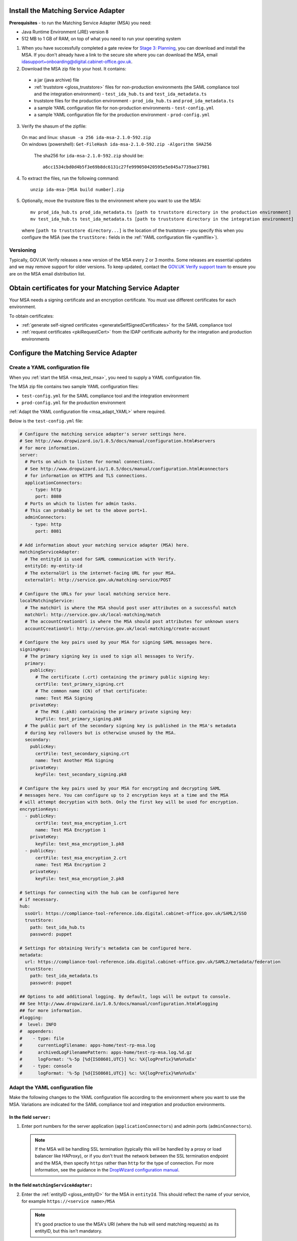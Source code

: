 .. _msaUse:

.. _msa_install_msa:

Install the Matching Service Adapter
======================================

**Prerequisites** - to run the Matching Service Adapter (MSA) you need:

* Java Runtime Environment (JRE) version 8
* 512 MB to 1 GB of RAM, on top of what you need to run your operating system

1. When you have successfully completed a gate review for `Stage 3: Planning <http://alphagov.github.io/identity-assurance-documentation/stage3/Stage3.html>`_, you can download and install the MSA. If you don't already have a link to the secure site where you can download the MSA, email `idasupport+onboarding@digital.cabinet-office.gov.uk <mailto:idasupport+onboarding@digital.cabinet-office.gov.uk>`_.

2. Download the MSA zip file to your host. It contains:

 * a jar (java archive) file
 * :ref:`truststore <gloss_truststore>` files for non-production environments (the SAML compliance tool and the integration environment) - ``test_ida_hub.ts`` and ``test_ida_metadata.ts``
 * truststore files for the production environment - ``prod_ida_hub.ts`` and ``prod_ida_metadata.ts``
 * a sample YAML configuration file for non-production environments  - ``test-config.yml``
 * a sample YAML configuration file for the production environment  - ``prod-config.yml``

3. Verify the shasum of the zipfile::

  | On mac and linux: ``shasum -a 256 ida-msa-2.1.0-592.zip``
  | On windows (powershell): ``Get-FileHash ida-msa-2.1.0-592.zip -Algorithm SHA256``

   The sha256 for ``ida-msa-2.1.0-592.zip`` should be::

    a6cc1534cbd0d4b5f3e69b8dc6131c27fe999050420595e5e845a7739ae37981

4. To extract the files, run the following command::

    unzip ida-msa-[MSA build number].zip

5. Optionally, move the truststore files to the environment where you want to use the MSA::

    mv prod_ida_hub.ts prod_ida_metadata.ts [path to truststore directory in the production environment]
    mv test_ida_hub.ts test_ida_metadata.ts [path to truststore directory in the integration environment]

 where ``[path to truststore directory...]`` is the location of the truststore – you specify this when you configure the MSA (see the ``trustStore:`` fields in the :ref:`YAML configuration file <yamlfile>`).


Versioning
-----------

Typically, GOV.UK Verify releases a new version of the MSA every 2 or 3 months. Some releases are essential updates and we may remove support for older versions. To keep updated, contact the `GOV.UK Verify support team <mailto:idasupport+onboarding@digital.cabinet-office.gov.uk>`_ to ensure you are on the MSA email distribution list.


.. _msa_certs:

Obtain certificates for your Matching Service Adapter
=======================================================
Your MSA needs a signing certificate and an encryption certificate. You must use different certificates for each environment.

To obtain certificates:

* :ref:`generate self-signed certificates <generateSelfSignedCertificates>` for the SAML compliance tool
* :ref:`request certificates <pkiRequestCert>` from the IDAP certificate authority for the integration and production environments


.. _ConfigureMSA:

Configure the Matching Service Adapter
==============================================

Create a YAML configuration file
-------------------------------------

When you :ref:`start the MSA <msa_test_msa>`, you need to supply a YAML configuration file.

The MSA zip file contains two sample YAML configuration files: 

* ``test-config.yml`` for the SAML compliance tool and the integration environment
* ``prod-config.yml`` for the production environment 

:ref:`Adapt the YAML configuration file <msa_adapt_YAML>` where required. 



Below is the ``test-config.yml`` file:

.. _yamlfile:

.. code-block:: yaml

    # Configure the matching service adapter's server settings here.
    # See http://www.dropwizard.io/1.0.5/docs/manual/configuration.html#servers 
    # for more information.
    server:
      # Ports on which to listen for normal connections.
      # See http://www.dropwizard.io/1.0.5/docs/manual/configuration.html#connectors
      # for information on HTTPS and TLS connections.
      applicationConnectors:
        - type: http
          port: 8080
      # Ports on which to listen for admin tasks.
      # This can probably be set to the above port+1.
      adminConnectors:
        - type: http
          port: 8081

    # Add information about your matching service adapter (MSA) here.
    matchingServiceAdapter:
      # The entityId is used for SAML communication with Verify.
      entityId: my-entity-id
      # The externalUrl is the internet-facing URL for your MSA.
      externalUrl: http://service.gov.uk/matching-service/POST

    # Configure the URLs for your local matching service here.
    localMatchingService:
      # The matchUrl is where the MSA should post user attributes on a successful match
      matchUrl: http://service.gov.uk/local-matching/match
      # The accountCreationUrl is where the MSA should post attributes for unknown users
      accountCreationUrl: http://service.gov.uk/local-matching/create-account

    # Configure the key pairs used by your MSA for signing SAML messages here.
    signingKeys:
      # The primary signing key is used to sign all messages to Verify.
      primary:
        publicKey:
          # The certificate (.crt) containing the primary public signing key:
          certFile: test_primary_signing.crt
          # The common name (CN) of that certificate:
          name: Test MSA Signing
        privateKey:
          # The PK8 (.pk8) containing the primary private signing key:
          keyFile: test_primary_signing.pk8
      # The public part of the secondary signing key is published in the MSA's metadata 
      # during key rollovers but is otherwise unused by the MSA.
      secondary:
        publicKey:
          certFile: test_secondary_signing.crt
          name: Test Another MSA Signing
        privateKey:
          keyFile: test_secondary_signing.pk8

    # Configure the key pairs used by your MSA for encrypting and decrypting SAML
    # messages here. You can configure up to 2 encryption keys at a time and the MSA
    # will attempt decryption with both. Only the first key will be used for encryption.
    encryptionKeys:
      - publicKey:
          certFile: test_msa_encryption_1.crt
          name: Test MSA Encryption 1
        privateKey:
          keyFile: test_msa_encryption_1.pk8
      - publicKey:
          certFile: test_msa_encryption_2.crt
          name: Test MSA Encryption 2
        privateKey:
          keyFile: test_msa_encryption_2.pk8

    # Settings for connecting with the hub can be configured here
    # if necessary.
    hub:
      ssoUrl: https://compliance-tool-reference.ida.digital.cabinet-office.gov.uk/SAML2/SSO
      trustStore:
        path: test_ida_hub.ts
        password: puppet

    # Settings for obtaining Verify's metadata can be configured here.
    metadata:
      url: https://compliance-tool-reference.ida.digital.cabinet-office.gov.uk/SAML2/metadata/federation
      trustStore:
        path: test_ida_metadata.ts
        password: puppet

    ## Options to add additional logging. By default, logs will be output to console.
    ## See http://www.dropwizard.io/1.0.5/docs/manual/configuration.html#logging
    ## for more information.
    #logging:
    #  level: INFO
    #  appenders:
    #    - type: file
    #      currentLogFilename: apps-home/test-rp-msa.log
    #      archivedLogFilenamePattern: apps-home/test-rp-msa.log.%d.gz
    #      logFormat: '%-5p [%d{ISO8601,UTC}] %c: %X{logPrefix}%m%n%xEx'
    #    - type: console
    #      logFormat: '%-5p [%d{ISO8601,UTC}] %c: %X{logPrefix}%m%n%xEx'


.. _msa_adapt_YAML:

Adapt the YAML configuration file
------------------------------------

Make the following changes to the YAML configuration file according to the environment where you want to use the MSA. Variations are indicated for the SAML compliance tool and integration and production environments.

In the field ``server:``
^^^^^^^^^^^^^^^^^^^^^^^^^^^^

1. Enter port numbers for the server application (``applicationConnectors``) and admin ports (``adminConnectors``).

 .. note:: If the MSA will be handling SSL termination (typically this will be handled by a proxy or load balancer like HAProxy), or if you don't trust the network between the SSL termination endpoint and the MSA, then specify ``https`` rather than ``http`` for the type of connection. For more information, see the guidance in the `DropWizard configuration manual <http://dropwizard.github.io/dropwizard/1.0.5/docs/manual/configuration.html#https>`_.

In the field ``matchingServiceAdapter:``
^^^^^^^^^^^^^^^^^^^^^^^^^^^^^^^^^^^^^^^^

2. Enter the :ref:`entityID <gloss_entityID>` for the MSA in ``entityId``. This should reflect the name of your service, for example ``https://<service name>/MSA``

  .. note:: It's good practice to use the MSA's URI (where the hub will send matching requests) as its entityID, but this isn't mandatory.

3. Enter the URI for your MSA in ``externalUrl:``

In the field ``localMatchingService:``
^^^^^^^^^^^^^^^^^^^^^^^^^^^^^^^^^^^^^^

4. Enter the URI for your local matching service in ``matchUrl:``

5. If you're creating new user accounts when a match isn't found (see :ref:`ms_cua`), enter the user account creation URI in ``accountCreationUrl:``

In the field ``signingKeys:``
^^^^^^^^^^^^^^^^^^^^^^^^^^^^^

6. Enter the paths of the primary SAML signing keys and certificates for your MSA in ``primary:``

 * for the compliance tool, :ref:`generate self-signed certificates <generateSelfSignedCertificates>`

 * you'll use different keys and certificates for the integration and production environments - see :ref:`pkiRequestCert`.

 .. note:: To convert a private key to PKCS#8 DER format, run the following command: ``openssl pkcs8 -topk8 -nocrypt -in server.key -out server.pk8 -outform DER``


In the field ``encryptionKeys:``
^^^^^^^^^^^^^^^^^^^^^^^^^^^^^^^^

7. Enter the paths and names of the encryption keys and certificates for your MSA in ``encryptionKeys``.  The names are used to identify the certificates in the metadata so should be meaningful and unique, for example, ``signing_1`` and ``encryption_1``.

In the field ``hub:``
^^^^^^^^^^^^^^^^^^^^^

8. In ``trustStore:`` ``path:`` , specify the path to your hub truststore file for the appropriate environment:

  * for the SAML compliance tool and the integration environment, use the provided ``test_ida_hub.ts`` file (this is the default setting in the ``test-config.yml`` file)

  * for the production environment, use the provided ``prod_ida_hub.ts`` file (this is the default setting in the ``prod-config.yml`` file)

In the field ``metadata:``
^^^^^^^^^^^^^^^^^^^^^^^^^^

9. Edit the ``url:`` value and specify the location where the MSA accesses the SAML metadata:

  * for the SAML compliance tool, use the default setting in the ``test-config.yml`` file

  * for the integration environment, enter: ``https://www.integration.signin.service.gov.uk/SAML2/metadata/federation`` in the ``test-config.yml`` file

  * for the production environment, use the default setting in the ``prod-config.yml`` file

10. In ``trustStore:`` ``path:``, specify the path to your metadata truststore file for the appropriate environment:

  * for the SAML compliance tool and the integration environment, use the provided ``test_ida_metadata.ts`` file (this is the default setting in the ``test-config.yml`` file)

  * for the production environment, use the provided ``prod_ida_metadata.ts`` file (this is the default setting in the ``prod-config.yml`` file)


.. _msa_test_msa:

Start the Matching Service Adapter
==============================================

To start using the MSA, run the following command, supplying the path to your configuration file:

::

 java -jar [filename].jar server [path to configuration file].yml

You can now run :ref:`SAML compliance tests between the hub and your MSA <samlCThubMSA>`. To help :ref:`build your local matching service <msBuild>`, you can use the :ref:`example of the JSON request <RespondJSONmr>` that the MSA posts to your service.

**Signature verification failed**  

When starting the MSA, you may receive an error message with the phrase ‘signature verification failed’. This is expected behaviour.

The Verify hub metadata contains multiple signing certificates, but only one private key is in use at a time. The metadata refreshes automatically approximately every 10 minutes. 

The MSA checks each of the certificates in turn. The MSA will return ‘Signature verification failed’ if it checks an unused certificate. It will then continue to check each certificate until it finds a valid certificate.

Monitoring
============

When the MSA is installed in your :ref:`integration or production environment <env>`, health checks run every 60 seconds to ensure that the MSA is functioning correctly. They test:

* connectivity
* that the MSA accepts the hub signature
* that the hub accepts the MSA signature


Configure HTTPS Proxies
==================================

The MSA supports HTTP and HTTPS proxies configured by Java properties.

For information on configuring HTTPS proxies, see `http://docs.oracle.com/javase/8/docs/technotes/guides/net/proxies.html <http://docs.oracle.com/javase/8/docs/technotes/guides/net/proxies.html>`_.


Secure your Matching Service Adapter
=======================================

Matching Service Adapter TLS certificates
-------------------------------------------

The table below shows the root certificate authorities that GOV.UK Verify trusts for HTTPS connections to your matching service in the :ref:`integration and production environments <env>`.

+----------------------------+---------------------------+-------------------------------------------------------------+
| Root certificate authority | Common name               | X509v3 subject key identifier                               |
+============================+===========================+=============================================================+
| AddTrust External CA Root  | AddTrust External CA Root | AD:BD:98:7A:34:B4:26:F7:FA:C4:26:54:EF:03:BD:E0:24:CB:54:1A |
+----------------------------+---------------------------+-------------------------------------------------------------+
| GeoTrust Global CA         | GeoTrust Global CA        | C0:7A:98:68:8D:89:FB:AB:05:64:0C:11:7D:AA:7D:65:B8:CA:CC:4E |
+----------------------------+---------------------------+-------------------------------------------------------------+
| QuoVadis Root CA 2         | QuoVadis Root CA 2        | 1A:84:62:BC:48:4C:33:25:04:D4:EE:D0:F6:03:C4:19:46:D1:94:6B |
+----------------------------+---------------------------+-------------------------------------------------------------+

.. note:: For the SAML compliance tool, use :ref:`self-signed certificates <generateSelfSignedCertificates>`. 

If you want to use a root certificate authority for your matching service that isn’t in the above table, raise a ticket with us by sending an email to idasupport+onboarding@digital.cabinet-office.gov.uk. We’ll review your chosen root certificate authority before adding it to this list.

When you raise a ticket, indicate the chain of trust with your SSL/TLS certificate. You'll also need the chain of trust when you configure your server.


Connect your Matching Service Adapter to the internet securely
-----------------------------------------------------------------

Your MSA must only respond to matching requests from the GOV.UK Verify hub, otherwise there’s a risk of user data being compromised.

The MSA checks that matching service requests are genuine by checking their cryptographic signatures.

To ensure that only the GOV.UK Verify hub can access the MSA, make sure your MSA:

* is only exposed as HTTPS endpoints
* only uses strong recent versions of TLS (for example TLS 1.2); turn off obsolete and insecure versions (for example SSLv1, SSLv2, and SSLv3)
* supports multiple strong cipher suites

  .. note:: GOV.UK Verify will remove support for TLS cipher suites if serious weaknesses become known. Having multiple suites provides resilience.

* allows requests and health checks only from the IP addresses of hub services provided by your engagement lead

  .. note:: Each MSA should communicate with only 1 hub service (SAML compliance tool, integration environment, or production environment).

